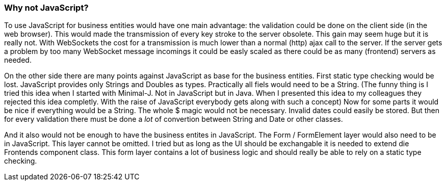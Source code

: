 === Why not JavaScript?

To use JavaScript for business entities would have one main advantage: the validation could be done on the client side (in the web browser).
This would made the transmission of every key stroke to the server obsolete. This gain may seem huge but it is really
not. With WebSockets the cost for a transmission is much lower than a normal (http) ajax call to the server. If the
server gets a problem by too many WebSocket message incomings it could be easly scaled as there could be as many (frontend)
servers as needed.

On the other side there are many points against JavaScript as base for the business entities. First static type checking
would be lost. JavaScript provides only Strings and Doubles as types. Practically all fiels would need to be a String.
(The funny thing is I tried this idea when I started with Minimal-J. Not in JavaScript but in Java. When I presented this
idea to my colleagues they rejected this idea completly. With the raise of JavaScript everybody gets along with
such a concept) Now for some parts it would be nice if everything would be a String. The whole $ magic would not be
necessary. Invalid dates could easily be stored. But then for every validation there must be done a _lot_ of
convertion between String and Date or other classes.

And it also would not be enough to have the business entites in JavaScript. The Form / FormElement layer would also
need to be in JavaScript. This layer cannot be omitted. I tried but as long as the UI should be exchangable it is
needed to extend die Frontends component class. This form layer contains a lot of business logic and should really be able to
rely on a static type checking.

